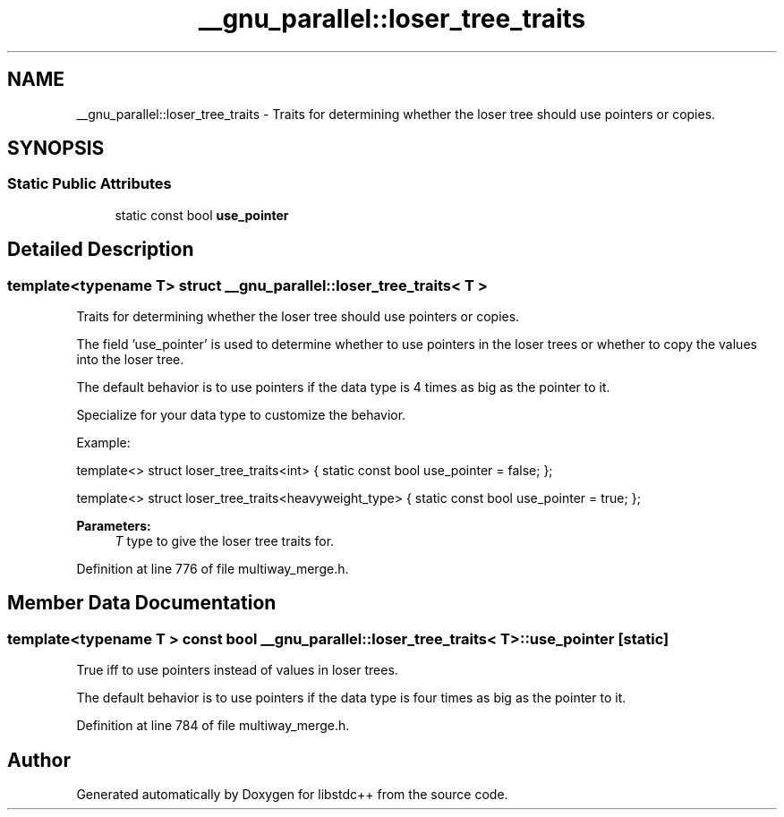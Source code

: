 .TH "__gnu_parallel::loser_tree_traits" 3 "21 Apr 2009" "libstdc++" \" -*- nroff -*-
.ad l
.nh
.SH NAME
__gnu_parallel::loser_tree_traits \- Traits for determining whether the loser tree should use pointers or copies.  

.PP
.SH SYNOPSIS
.br
.PP
.SS "Static Public Attributes"

.in +1c
.ti -1c
.RI "static const bool \fBuse_pointer\fP"
.br
.in -1c
.SH "Detailed Description"
.PP 

.SS "template<typename T> struct __gnu_parallel::loser_tree_traits< T >"
Traits for determining whether the loser tree should use pointers or copies. 

The field 'use_pointer' is used to determine whether to use pointers in the loser trees or whether to copy the values into the loser tree.
.PP
The default behavior is to use pointers if the data type is 4 times as big as the pointer to it.
.PP
Specialize for your data type to customize the behavior.
.PP
Example:
.PP
template<> struct loser_tree_traits<int> { static const bool use_pointer = false; };
.PP
template<> struct loser_tree_traits<heavyweight_type> { static const bool use_pointer = true; };
.PP
\fBParameters:\fP
.RS 4
\fIT\fP type to give the loser tree traits for. 
.RE
.PP

.PP
Definition at line 776 of file multiway_merge.h.
.SH "Member Data Documentation"
.PP 
.SS "template<typename T > const bool \fB__gnu_parallel::loser_tree_traits\fP< T >::\fBuse_pointer\fP\fC [static]\fP"
.PP
True iff to use pointers instead of values in loser trees. 
.PP
The default behavior is to use pointers if the data type is four times as big as the pointer to it. 
.PP
Definition at line 784 of file multiway_merge.h.

.SH "Author"
.PP 
Generated automatically by Doxygen for libstdc++ from the source code.
